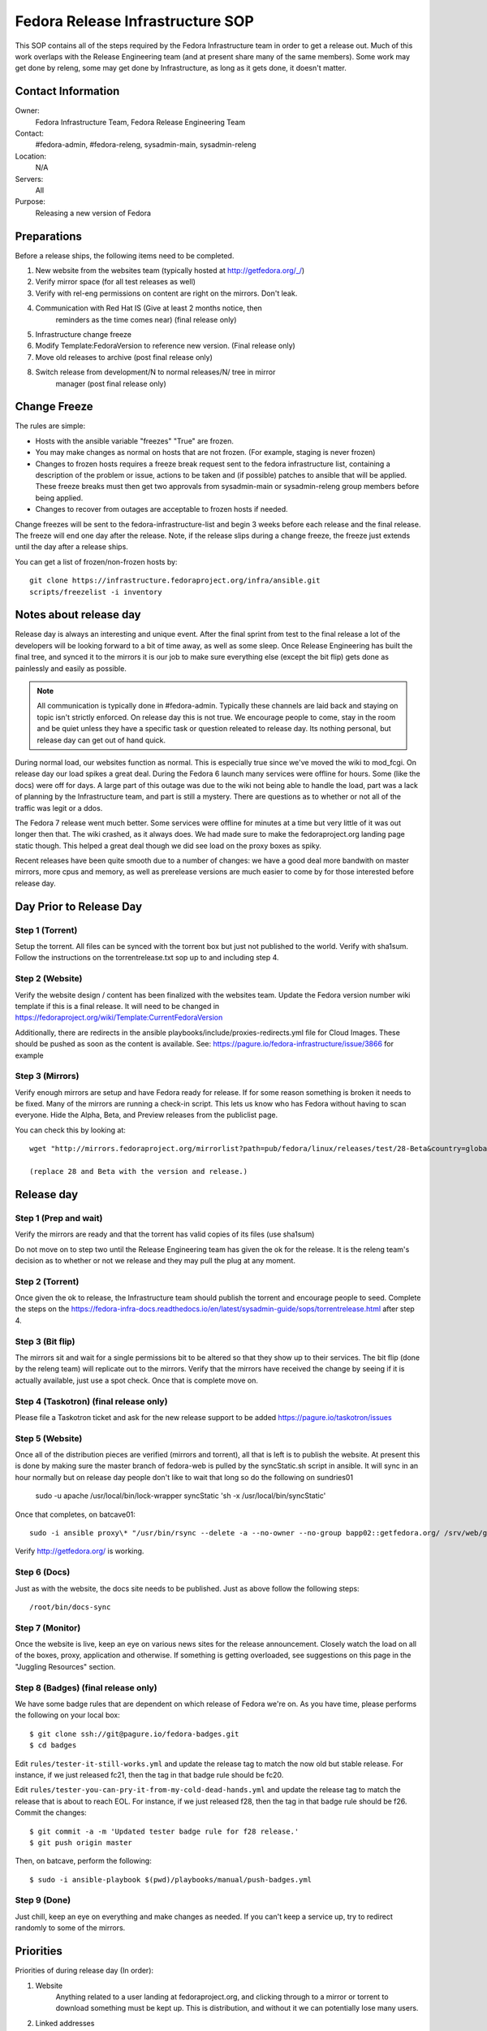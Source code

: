 .. title: Fedora Release Infrastructure SOP
.. slug: infra-releng
.. date: 2015-03-10
.. taxonomy: Contributors/Infrastructure

=================================
Fedora Release Infrastructure SOP
=================================

This SOP contains all of the steps required by the Fedora Infrastructure
team in order to get a release out. Much of this work overlaps with the
Release Engineering team (and at present share many of the same members).
Some work may get done by releng, some may get done by Infrastructure, as
long as it gets done, it doesn't matter.

Contact Information
===================

Owner: 
  Fedora Infrastructure Team, Fedora Release Engineering Team
Contact: 
  #fedora-admin, #fedora-releng, sysadmin-main, sysadmin-releng
Location: 
  N/A
Servers: 
  All
Purpose: 
  Releasing a new version of Fedora

Preparations
============

Before a release ships, the following items need to be completed. 

1. New website from the websites team (typically hosted at
   http://getfedora.org/_/)

2. Verify mirror space (for all test releases as well)

3. Verify with rel-eng permissions on content are right on the mirrors.  Don't leak.

4. Communication with Red Hat IS (Give at least 2 months notice, then
    reminders as the time comes near) (final release only)

5. Infrastructure change freeze

6. Modify Template:FedoraVersion to reference new version. (Final release only)

7. Move old releases to archive (post final release only)

8. Switch release from development/N to normal releases/N/ tree in mirror
    manager (post final release only)

Change Freeze
=============

The rules are simple:

* Hosts with the ansible variable "freezes" "True" are frozen. 

* You may make changes as normal on hosts that are not frozen. 
  (For example, staging is never frozen)

* Changes to frozen hosts requires a freeze break request sent to
  the fedora infrastructure list, containing a description of the 
  problem or issue, actions to be taken and (if possible) patches 
  to ansible that will be applied. These freeze breaks must then get
  two approvals from sysadmin-main or sysadmin-releng group members
  before being applied. 

* Changes to recover from outages are acceptable to frozen hosts if needed.

Change freezes will be sent to the fedora-infrastructure-list and begin 3
weeks before each release and the final release. The freeze will end one
day after the release. Note, if the release slips during a change freeze,
the freeze just extends until the day after a release ships.

You can get a list of frozen/non-frozen hosts by::

  git clone https://infrastructure.fedoraproject.org/infra/ansible.git
  scripts/freezelist -i inventory

Notes about release day
=======================

Release day is always an interesting and unique event. After the final
sprint from test to the final release a lot of the developers will be
looking forward to a bit of time away, as well as some sleep. Once Release
Engineering has built the final tree, and synced it to the mirrors it is
our job to make sure everything else (except the bit flip) gets done as
painlessly and easily as possible.

.. note:: All communication is typically done in #fedora-admin. Typically these
  channels are laid back and staying on topic isn't strictly enforced. On
  release day this is not true. We encourage people to come, stay in the
  room and be quiet unless they have a specific task or question releated to
  release day. Its nothing personal, but release day can get out of hand
  quick.

During normal load, our websites function as normal. This is especially
true since we've moved the wiki to mod_fcgi. On release day our load
spikes a great deal. During the Fedora 6 launch many services were offline
for hours. Some (like the docs) were off for days. A large part of this
outage was due to the wiki not being able to handle the load, part was a
lack of planning by the Infrastructure team, and part is still a mystery.
There are questions as to whether or not all of the traffic was legit or
a ddos.

The Fedora 7 release went much better. Some services were offline for
minutes at a time but very little of it was out longer then that. The wiki
crashed, as it always does. We had made sure to make the fedoraproject.org
landing page static though. This helped a great deal though we did see
load on the proxy boxes as spiky.

Recent releases have been quite smooth due to a number of changes: we 
have a good deal more bandwith on master mirrors, more cpus and memory, 
as well as prerelease versions are much easier to come by for those
interested before release day. 

Day Prior to Release Day
========================

Step 1 (Torrent)
----------------
Setup the torrent. All files can be synced with the torrent box
but just not published to the world. Verify with sha1sum. Follow the
instructions on the torrentrelease.txt sop up to and including step 4.

Step 2 (Website)
----------------

Verify the website design / content has been finalized with the websites
team. Update the Fedora version number wiki template if this is a final
release. It will need to be changed in https://fedoraproject.org/wiki/Template:CurrentFedoraVersion

Additionally, there are redirects in the ansible 
playbooks/include/proxies-redirects.yml file for Cloud
Images. These should be pushed as soon as the content is available. 
See: https://pagure.io/fedora-infrastructure/issue/3866 for example

Step 3 (Mirrors)
----------------

Verify enough mirrors are setup and have Fedora ready for release. If for
some reason something is broken it needs to be fixed. Many of the mirrors
are running a check-in script. This lets us know who has Fedora without
having to scan everyone. Hide the Alpha, Beta, and Preview releases from
the publiclist page.

You can check this by looking at::

  wget "http://mirrors.fedoraproject.org/mirrorlist?path=pub/fedora/linux/releases/test/28-Beta&country=global"

  (replace 28 and Beta with the version and release.)

Release day
===========

Step 1 (Prep and wait)
----------------------

Verify the mirrors are ready and that the torrent has valid copies of its
files (use sha1sum)

Do not move on to step two until the Release Engineering team has given
the ok for the release. It is the releng team's decision as to whether or
not we release and they may pull the plug at any moment.

Step 2 (Torrent)
----------------

Once given the ok to release, the Infrastructure team should publish the
torrent and encourage people to seed. Complete the steps on the
https://fedora-infra-docs.readthedocs.io/en/latest/sysadmin-guide/sops/torrentrelease.html
after step 4. 

Step 3 (Bit flip)
-----------------

The mirrors sit and wait for a single permissions bit to be altered so
that they show up to their services. The bit flip (done by the releng
team) will replicate out to the mirrors. Verify that the mirrors have
received the change by seeing if it is actually available, just use a spot
check. Once that is complete move on.

Step 4 (Taskotron) (final release only)
--------------------------------------- 

Please file a Taskotron ticket and ask for the new release support to be
added
https://pagure.io/taskotron/issues

Step 5 (Website)
----------------

Once all of the distribution pieces are verified (mirrors and torrent),
all that is left is to publish the website. At present this is done by
making sure the master branch of fedora-web is pulled by the syncStatic.sh
script in ansible. It will sync in an hour normally but on release day 
people don't like to wait that long so do the following on sundries01

  sudo -u apache /usr/local/bin/lock-wrapper syncStatic 'sh -x /usr/local/bin/syncStatic'

Once that completes, on batcave01::

  sudo -i ansible proxy\* "/usr/bin/rsync --delete -a --no-owner --no-group bapp02::getfedora.org/ /srv/web/getfedora.org/"

Verify http://getfedora.org/ is working.

Step 6 (Docs)
-------------

Just as with the website, the docs site needs to be published. Just as
above follow the following steps::

  /root/bin/docs-sync

Step 7 (Monitor)
----------------

Once the website is live, keep an eye on various news sites for the
release announcement. Closely watch the load on all of the boxes, proxy,
application and otherwise. If something is getting overloaded, see
suggestions on this page in the "Juggling Resources" section.

Step 8 (Badges) (final release only)
------------------------------------

We have some badge rules that are dependent on which release of Fedora
we're on.  As you have time, please performs the following on your local
box::

  $ git clone ssh://git@pagure.io/fedora-badges.git
  $ cd badges

Edit ``rules/tester-it-still-works.yml`` and update the release tag to match
the now old but stable release.  For instance, if we just released fc21,
then the tag in that badge rule should be fc20.

Edit ``rules/tester-you-can-pry-it-from-my-cold-dead-hands.yml`` and update
the release tag to match the release that is about to reach EOL.  For
instance, if we just released f28, then the tag in that badge rule
should be f26. Commit the changes::

  $ git commit -a -m 'Updated tester badge rule for f28 release.'
  $ git push origin master

Then, on batcave, perform the following::

  $ sudo -i ansible-playbook $(pwd)/playbooks/manual/push-badges.yml

Step 9 (Done)
--------------

Just chill, keep an eye on everything and make changes as needed. If you
can't keep a service up, try to redirect randomly to some of the mirrors.

Priorities
==========

Priorities of during release day (In order):

1. Website
    Anything related to a user landing at fedoraproject.org, and
    clicking through to a mirror or torrent to download something must be
    kept up. This is distribution, and without it we can potentially lose
    many users.

2. Linked addresses 
    We do not have direct control over what Hacker News,
    Phoronix or anyone else links to. If they link to something on the
    wiki and it is going down or link to any other site we control a
    rewrite should be put in place to direct them to
    http://fedoraproject.org/get-fedora.

3. Torrent 
    The torrent server has never had problems during a release.
    Make sure it is up.

4. Release Notes 
    Typically grouped with the docs site, the release
    notes are often linked to (this is fine, no need to redirect) but keep
    an eye on the logs and ensure that where we've said the release notes
    are, that they can be found there. In previous releases we sometimes
    had to make this available in more than one spot.

5. docs.fedoraproject.org 
    People will want to see whats new in Fedora
    and get further documentation about it. Much of this is in the release
    notes.

6. wiki 
    Because it is so resource heavy, and because it is so developer
    oriented we have no choice but to give the wiki a lower priority.

7. Everything else.

Juggling Resources
==================

In our environment we're running different things on many different
servers. Using Xen we can easily give machines more or less ram,
processors. We can take down builders and bring up application servers.
The trick is to be smart and make sure you understand what is causing the
problem. These are some tips to keep in mind:

* IPTables based bandwidth and connection limiting (successful in the
  past)

* Altering the weight on the proxy balancers

* Create static pages out of otherwise dynamic content

* Redirect pages to a mirror

* Add a server / remove un-needed servers

CHECKLISTS: 
===========

Beta: 
-----

* Announce infrastructure freeze 3 weeks before Beta
* Change /topic in #fedora-admin
* mail infrastucture list a reminder. 
* File all tickets
* new website 
* check mirror permissions, mirrormanager, check
  mirror sizes, release day ticket. 

After release is a "go":

* Make sure torrents are setup and ready to go. 
* fedora-web needs a branch for fN-beta. In it: 
* Beta used on get-prerelease
* get-prerelease doesn't direct to release
* verify is updated with Beta info
* releases.txt gets a branched entry for preupgrade
* bfo gets updated to have a Beta entry. 

After release:

* Update /topic in #fedora-admin
* post to infrastructure list that freeze is over. 

Final:
------

* Announce infrastructure freeze 2 weeks before Final
* Change /topic in #fedora-admin
* mail infrastucture list a reminder. 
* File all tickets
* new website, check mirror permissions, mirrormanager, check
* mirror sizes, release day ticket. 

After release is a "go":

* Make sure torrents are setup and ready to go. 
* fedora-web needs a branch for fN-alpha. In it: 
* get-prerelease does direct to release
* verify is updated with Final info
* bfo gets updated to have a Final entry. 
* update wiki version numbers and names. 

After release:

* Update /topic in #fedora-admin
* post to infrastructure list that freeze is over. 
* Move MirrorManager repository tags from the development/$version/
  Directory objects, to the releases/$version/ Directory objects. This is
  done using the ``move-devel-to-release --version=$version`` command on bapp02.
  This is usually done now a week or two after release. 
